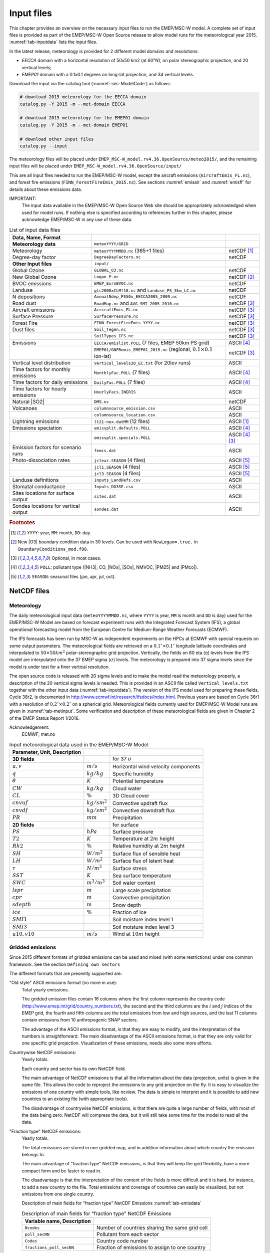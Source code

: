 .. _`ch-inputfiles`:

Input files
===========

This chapter provides an overview on the necessary input files to run
the EMEP/MSC-W model. A complete set of input files is provided as part of the
EMEP/MSC-W Open Source release to allow model runs for the meteorological
year 2015. :numref:`tab-inputdata` lists the input files.

In the latest release, meteorology is provided for 2 different model domains and resolutions:

- `EECCA` domain with a horizontal resolution of 50x50 km2 (at 60°N), 
  on polar stereographic projection, and 20 vertical levels;
- `EMEP01` domain with a 0.1x0.1 degrees on long-lat projection,
  and 34 vertical levels.

Download the input via the catalog tool (:numref:`sec-ModelCode`) as follows:

.. code-block:: bash

    # download 2015 meteorology for the EECCA domain
    catalog.py -Y 2015 -m --met-domain EECCA

    # download 2015 meteorology for the EMEP01 domain
    catalog.py -Y 2015 -m --met-domain EMEP01

    # download other input files
    catalog.py --input

The meteorology files will be placed under
``EMEP_MSC-W_model.rv4.36.OpenSource/meteo2015/``,
and the remaining input files will be placed under
``EMEP_MSC-W_model.rv4.36.OpenSource/input/``

This are all input files needed to run the EMEP/MSC-W model,
except the aircraft emissions (``AircraftEmis_FL.nc``),
and forest fire emissions (``FINN_ForestFireEmis_2015.nc``).
See sections :numref:`emisair` and :numref:`emisff`
for details about these emissions data.

IMPORTANT:
    The input data available in the EMEP/MSC-W Open Source Web site should
    be appropriately acknowledged when used for model runs. If nothing else
    is specified according to references further in this chapter, please
    acknowledge EMEP/MSC-W in any use of these data.


.. csv-table:: List of input data files
    :name: tab-inputdata
    :header: **Data**, **Name**, **Format**
    :delim: &

    **Meteorology data**& ``meteoYYYY/GRID``&
    Meteorology       & ``meteoYYYYMMDD.nc`` (365+1 files)            & netCDF [#YMD]_
    Degree-day factor & ``DegreeDayFactors.nc``                       & netCDF
    **Other Input files**& ``input/``&
    Global Ozone      & ``GLOBAL_O3.nc``                              & netCDF
    New Global Ozone  & ``Logan_P.nc``                                & netCDF [#NewO3]_
    BVOC emissions    & ``EMEP_EuroBVOC.nc``                          & netCDF
    Landuse           & ``glc2000xCLMf18.nc`` and ``Landuse_PS_5km_LC.nc``& netCDF
    N depositions     & ``AnnualNdep_PS50x_EECCA2005_2009.nc``        & netCDF
    Road dust         & ``RoadMap.nc`` and ``AVG_SMI_2005_2010.nc``   & netCDF [#Optional]_
    Aircraft emissions& ``AircraftEmis_FL.nc``                        & netCDF [#Optional]_
    Surface Pressure  & ``SurfacePressure.nc``                        & netCDF [#Optional]_
    Forest Fire       & ``FINN_ForestFireEmis_YYYY.nc``               & netCDF [#Optional]_
    Dust files        & ``Soil_Tegen.nc``                             & netCDF [#Optional]_
                      & ``SoilTypes_IFS.nc``                          & netCDF [#Optional]_
    Emissions         & ``EECCA/emislist.POLL`` (7 files, EMEP 50km PS grid)             & ASCII [#POLL]_
                      & ``EMEP01/GNFRemis_EMEP01_2015.nc`` (regional, :math:`0.1\times 0.1`  lon-lat) & netCDF [#Optional]_
    Vertical level distribution         & ``Vertical_levels20_EC.txt`` (for 20lev runs) & ASCII
    Time factors for monthly emissions  & ``MonthlyFac.POLL`` (7 files)       & ASCII [#POLL]_
    Time factors for daily emissions    & ``DailyFac.POLL`` (7 files)         & ASCII [#POLL]_
    Time factors for hourly emissions   & ``HourlyFacs.INERIS``               & ASCII
    Natural |SO2|                       & ``DMS.nc``                          & netCDF
    Volcanoes                           & ``columnsource_emission.csv``       & ASCII
                                        & ``columnsource_location.csv``       & ASCII
    Lightning emissions                 & ``lt21-nox.datMM`` (12 files)       & ASCII [#YMD]_
    Emissions speciation                & ``emissplit.defaults.POLL``         & ASCII [#POLL]_
                                        & ``emissplit.specials.POLL``         & ASCII [#POLL]_ [#Optional]_
    Emission factors for scenario runs  & ``femis.dat``                       & ASCII
    Photo-dissociation rates            & ``jclear.SEASON`` (4 files)         & ASCII [#SEASON]_
                                        & ``jcl1.SEASON`` (4 files)           & ASCII [#SEASON]_
                                        & ``jcl3.SEASON`` (4 files)           & ASCII [#SEASON]_
    Landuse definitions                 & ``Inputs_LandDefs.csv``             & ASCII
    Stomatal conductance                & ``Inputs_DO3SE.csv``                & ASCII
    Sites locations for surface output  & ``sites.dat``                       & ASCII
    Sondes locations for vertical output& ``sondes.dat``                      & ASCII

.. rubric:: Footnotes
.. [#YMD] ``YYYY``: year, ``MM``: month, ``DD``: day.
.. [#NewO3] New |O3| boundary condition data in 30 levels.
     Can be used with ``NewLogan=.true.`` in ``BoundaryConditions_mod.f90``.
.. [#Optional] Optional, in most cases.
.. [#POLL] ``POLL``: pollutant type (|NH3|\ , CO, |NOx|\ , |SOx|\ , NMVOC, |PM25| and |PMco|\ ).
.. [#SEASON] ``SEASON``: seasonal files (jan, apr, jul, oct).


NetCDF files
------------

Meteorology
~~~~~~~~~~~

The daily meteorological input data (``meteoYYYYMMDD.nc``, where ``YYYY`` is
year, ``MM`` is month and ``DD`` is day) used for the EMEP/MSC-W Model are based
on forecast experiment runs with the Integrated Forecast System (IFS), a
global operational forecasting model from the European Centre for
Medium-Range Weather Forecasts (ECMWF).

The IFS forecasts has been run by MSC-W as independent experiments on
the HPCs at ECMWF with special requests on some output parameters.
The meteorological fields are retrieved on a
:math:`0.1^\circ\times 0.1^\circ` longitude latitude coordinates and
interpolated to :math:`50\times 50 km^2` polar-stereographic grid projection.
Vertically, the fields on 60 eta (\ :math:`\eta`\ ) levels from the IFS model are
interpolated onto the 37 EMEP sigma (\ :math:`\sigma`\ ) levels. The meteorology is prepared
into 37 sigma levels since the model is under test for a finer vertical resolution.

The open source code is released with 20 sigma levels and
to make the model read the meteorology properly, a description of the 20
vertical sigma levels is needed. This is provided in an ASCII file
called ``Vertical_levels.txt`` together with the other input data (:numref:`tab-inputdata`).
The version of the IFS model used for preparing these fields, Cycle 38r2, is
documented in http://www.ecmwf.int/research/ifsdocs/index.html.
Previous years are based on Cycle 36r1 with a resolution of
:math:`0.2^\circ\times 0.2^\circ` on a spherical grid. Meteorological
fields currently used for EMEP/MSC-W Model runs are given in
:numref:`tab-metinput`. Some verification and description of these
meteorological fields are given in Chapter 2 of the EMEP Status Report 1/2016.

Acknowledgement:
    ECMWF, met.no


.. csv-table:: Input meteorological data used in the EMEP/MSC-W Model
    :name: tab-metinput
    :header: **Parameter**, **Unit**, **Description**
    :delim: &

    **3D fields** && for 37 :math:`\sigma`
    :math:`u, v`       & :math:`m/s`       & Horizontal wind velocity components
    :math:`q`          & :math:`kg/kg`     & Specific humidity
    :math:`\theta`     & :math:`K`         & Potential temperature
    :math:`CW`         & :math:`kg/kg`     & Cloud water
    :math:`CL`         & :math:`\%`        & 3D Cloud cover
    :math:`cnvuf`      & :math:`kg/sm^2`   & Convective updraft flux
    :math:`cnvdf`      & :math:`kg/sm^2`   & Convective downdraft flux
    :math:`PR`         & :math:`mm`        & Precipitation
    **2D fields** && for surface
    :math:`PS`         & :math:`hPa`       & Surface pressure
    :math:`T2`         & :math:`K`         & Temperature at :math:`2 m` height
    :math:`Rh2`        & :math:`\%`        & Relative humidity at :math:`2 m` height
    :math:`SH`         & :math:`W/m^2`     & Surface flux of sensible heat
    :math:`LH`         & :math:`W/m^2`     & Surface flux of latent heat
    :math:`\tau`       & :math:`N/m^2`     & Surface stress
    :math:`SST`        & :math:`K`         & Sea surface temperature
    :math:`SWC`        & :math:`m^3/m^3`   & Soil water content
    :math:`lspr`       & :math:`m`         & Large scale precipitation
    :math:`cpr`        & :math:`m`         & Convective precipitation
    :math:`sdepth`     & :math:`m`         & Snow depth
    :math:`ice`        & :math:`\%`        & Fraction of ice
    :math:`SMI1`       &                   & Soil moisture index level 1
    :math:`SMI3`       &                   & Soil moisture index level 3
    :math:`u10, v10`   & :math:`m/s`       & Wind at :math:`10 m` height

.. _`emisnew`:

Gridded emissions
~~~~~~~~~~~~~~~~~

Since 2015 different formats of gridded emissions can be used and
mixed (with some restrictions) under one common framework. See the
section ``Defining own sectors``

The different formats that are presently supported are:

"Old style" ASCII emissions format (no more in use):
    Total yearly emissions.

    The gridded emission files contain 16 columns where the first column
    represents the country code
    (http://www.emep.int/grid/country_numbers.txt), the second and the
    third columns are the :math:`i` and :math:`j` indices of the EMEP grid, the
    fourth and fifth columns are the total emissions from low and high
    sources, and the last 11 columns contain emissions from 10
    anthropogenic SNAP sectors.

    The advantage of the ASCII emissions format, is that they are easy to
    modify, and the interpretation of the numbers is straightforward. The
    main disadvantage of the ASCII emissions format, is that they are
    only valid for one specific grid projection. Visualization of these
    emissions, needs also some more efforts.

Countrywise NetCDF emissions:
    Yearly totals.

    Each country and sector has its own NetCDF field.

    The main advantage of NetCDF emissions is that all the information
    about the data (projection, units) is given in the same file. This
    allows the code to reproject the emissions to any grid projection on
    the fly. It is easy to visualize the emissions of one country with
    simple tools, like ncview. The data is simple to interpret and it is
    possible to add new countries to an existing file (with appropriate
    tools).

    The disadvantage of countrywise NetCDF emissions, is that there are
    quite a large number of fields, with most of the data being zero.
    NetCDF will compress the data, but it will still take some time for
    the model to read all the data.

"Fraction type" NetCDF emissions:
    Yearly totals.

    The total emissions are stored in one gridded map, and in addition
    information about which country the emission belongs to.

    The main advantage of "fraction type" NetCDF emissions, is that they
    will keep the grid flexibility, have a more compact form and be
    faster to read in.

    The disadvantage is that the interpretation of the content of the
    fields is more difficult and it is hard, for instance, to add a new
    country to the file. Total emissions and coverage of countries can
    easily be visualized, but not emissions from one single country.

    Description of main fields for "fraction type" NetCDF Emissions
    :numref:`tab-emisdata`

    .. csv-table:: Description of main fields for "fraction type" NetCDF Emissions
        :name: tab-emisdata
        :header: **Variable name**, **Description**
        :delim: &

        ``Ncodes``               & Number of countries sharing the same grid cell
        ``poll_secNN``           & Pollutant from each sector
        ``Codes``                & Country code number
        ``fractions_poll_secNN`` & Fraction of emissions to assign to one country

Monthly "fraction type" NetCDF emissions.
    \

    This is similar to the yearly NetCDF emissions, but
    there are 12 monthly values for each field.



Global Ozone
~~~~~~~~~~~~

Initial concentration of ozone are required in order to initialize the
model runs. Boundary conditions along the sides of the model domain and
at the top of the domain are then required as the model is running.

The ``Logan_P.nc`` file contains monthly averaged fields in NetCDF format.
The initial and background concentrations are based on the Logan (1998)
climatology. The Logan climatology is scaled on run time according to the
Mace Head measurements as described in Simpson *et al.* (2003). For a
number of other species, background/initial conditions are set within
the model using functions based on observations (Simpson *et al.*, 2003
and Fagerli *et al.*, 2004).

BVOC emissions
~~~~~~~~~~~~~~

Biogenic emissions of isoprene and monoterpene are calculated in the
model as a function of temperature and solar radiation, using the
landuse datasets. The light and temperature dependencies follow
the ideas proposed
in Guenther et al (1993,1995), the first step in the
emission processing is to define 'standard' emission potentials, which
give the emissions of particular land-covers at standard environmental
conditions (:math:`30^\circ C`  and photosynthetically active radiation of
1000 :math:`\mu mole/m^2/s`).

European forests are treated in most detail.  For these, BVOC emission
potentials have been created from the the map of forest species generated
by Koeble and Seufert (2001). This work provided maps for 115 tree
species in 30 European countries, based upon a compilation of data from
the ICP-forest network. The emission potentials for each species are
as given in Simpson *et al.*, 2012, and have been aggregated into the
four default forest classes used by EMEP over Europe (DF, CF, NF, BF).
The NetCDF file ``EMEP_EuroBVOC.nc`` provides the aggregated emission
potenitals for these 4 categories. These emission potentials have unit
:math:`\mu g/m^2/h`\ , and refer to emissions per area of the appropriate
forest category.

On the global scale, new landcover maps were created as a combination of
GLC2000 and Community Land Model (CLM) data as described in 
Simpson *et al.*, 2017.
The default emission potentials
are given for these extra CLM categories, and for any non-forest land-cover on
Europe  in the file
``Inputs_LandDefs.csv``. The underlying emission potentials, land-cover
data bases, and model coding have however changed substantially since
model version v.2011-06. The new approach is documented in Simpson *et
al.*, 2012 and Simpson *et al.* 2017.

Landuse
~~~~~~~

Landuse data are required for modelling boundary layer processes (i.e.
dry deposition, turbulent diffusion). The EMEP/MSC-W model can accept
landuse data from any data set covering the whole of the domain,
providing reasonable resolution of the vegetation categories. Gridded
data sets providing these landuse categories across the EMEP domain have
been created based on the data from the Stockholm Environment Institute
at York (SEI-Y) and from the Coordinating Center for Effects (CCE). 16
basic landuse classes have been identified for use in the deposition
module in the model, and three additional "fake" landuse classes are
used for providing results for integrated assessment modeling and
effects work.

There are two NetCDF files included, one file
``Landuse_PS_5km_LC.nc`` on 5 km resolution over the EMEP domain,
and a global ``LanduseGLC.nc`` which combines data from GLC2000 with the Community Land Model (CLM).
The different landuse types are desribed
in Simpson et al (2012) and Simpson et al. (2017).

Degree-day factor
~~~~~~~~~~~~~~~~~

Domestic combustion which contribute to a large part of SNAP 2, varies
on the daily mean temperature. The variation is based on the heating
degree-day concept. These degree days are pre-calculated for each day
and stored in the file ``DegreeDayFactors.nc``. See Simpson et al. (2012)
section 6.1.2.

|NOx| depositions
~~~~~~~~~~~~~~~~~

Areas with high NO deposition loads have greater soil-NO emissions. To
include this in the model, a NetCDF file where pre-calculated
N-depositions are included. The file made by the results from the
EMEP/MSC-W model runs over a 5-year period.

Road Dust
~~~~~~~~~

Road traffic produces dust. These emissions are handled in the
EMEP/MSC-W model in the ``Emissions_mod.f90`` module. To include road
dust, set ``USE_ROADDUST=.true.`` in ``config_emep.nml``. There are two
files included in input data, ``RoadMap.nc`` and ``AVG_SMI_2005-2010.nc``.
``RoadMap.nc`` include gridded roads and PM emissions over Europe,
``AVG_SMI_2005-2010.nc`` are global.

.. _`emisair`:

Aircraft emissions
~~~~~~~~~~~~~~~~~~

In the EMEP/MSC-W model aircraft emissions are 'OFF' by default. They
can be switched 'ON' by setting ``USE_AIRCRAFT_EMIS=.true.`` in
``config_emep.nml`` and download the data from
http://www.pa.op.dlr.de/quantify. The EMEP model uses data provided by
the EU-Framework Programme 6 Integrated Project QUANTIFY
(http://www.pa.op.dlr.de/quantify). However, before using these data a
protocol has to be signed, which is why the data file can not be
provided directly on the EMEP/MSC-W Open Source website. If you want to
use aircraft emissions go to http://www.pa.op.dlr.de/quantify, click on
'QUANTIFY emission inventories and scenarios', and then click on
'Register'. That page will provide information about the registration
process and the protocol that has to be signed. Once you are registered,
click 'Login' and provide user name and password. On the new page,
search for 'Emissions for EMEP', which links directly to the ``Readme`` file
and the emission data file in NetCDF format. Download the emission data
file and place it in the input folder.

Natural |SO2|
~~~~~~~~~~~~~~~~~~~~

Natural |SO2| emissions (dimethylsulfide (DMS) from sea) are
provided as monthly gridded files. The values are computed taking into account sea surface temperature and wind speed.

Surface Pressure
~~~~~~~~~~~~~~~~

If ``USE_AIRCRAFT_EMIS=.true``. in ``config_emep.nml``, then in
addition to the Aircraft Emission file, there will be need for a
``SurfacePressure.nc`` file, which is already in the ``/input`` folder. The
NetCDF file consists of surface pressure fields for each of the months
in 2008 called ``surface_pressure``, and one field for the whole year
called ``surface_pressure_year``. All fields are given in Pa.

.. _`emisff`:

Forest Fire
~~~~~~~~~~~

Since model version rv3.9 (November 2011), daily emissions from forest
and vegetation fires are taken from the "Fire INventory from NCAR
version 1.0" (FINNv1, Wiedinmyer et al. 2011). Data are available from
2005, with daily resolution, on a fine :math:`1 km\times1 km` grid.
We store these data on a slightly coarser grid (\ :math:`0.2^\circ\times 0.2^\circ`\ )
globally for access by the EMEP/MSC-W model. To include forest fire
emissions set ``USE_FOREST_FIRES=.true.`` in ``config_emep.nml`` and
download the 2012 GEOS-chem daily data
http://bai.acom.ucar.edu/Data/fire/. The data needs to be stored with
units mole/day in a NetCDF file called ``FINN_ForestFireEmis_2015.nc``
compatible with the ``ForestFire_mod.f90`` module.

Dust files
~~~~~~~~~~

The annual ASCII data for sand and clay fractions as well as the monthly
data for boundary and initial conditions for dust from Sahara are
replaced with a single NetCDF file ``Soil_Tegen.nc`` since 2013. This
covers data for a global domain in :math:`0.5\times 0.5` degree
resolution.

The variables 'sand' and 'clay' gives the fraction (in %) of sand an
clay in the soil for each grid cell over land.

The files are used by the module ``DustProd_mod.f90``, which calculates
windblown dust emissions from soil erosion. Note that the
parametrization is still in the development and testing phase, and is by
default 'turned off'. To include it in the model calculations, set
``USE_DUST=.true.`` in ``config_emep.nml``. The user is recommended to
read carefully documentation and comments in the module ``DustProd_mod.f90``.

There is also a possibility to include boundary and initial conditions
for dust from Sahara. The input file gives monthly dust mixing ratios
(MM - month, e.g. 01, 02, 03,...) for fine and coarse dust from Sahara.
The files are based on calculations from a global CTM at the University
of Oslo for 2000. To include Saharan dust, set ``USE_SAHARA=.true.`` in
``config_emep.nml``.

Another source for dust is an arid surface. This is accounted for by
soilmosture calculations in ``DustProd_mod.f90``. Together with Soil
Water Index from the meteorology files and permanent wilting point (pwp)
from ``SoilTypes_IFS.nc``. This file is global and NetCDF. See Simpson et
al. (2012) section 6.10.

ASCII files
-----------


Volcanoes
~~~~~~~~~

Emissions from volcanic passive degassing of |SO2| are included
for the active Italian volcanoes, Etna, Vulcano and Stromboli, and based upon the
officially submitted data. To consider these volcanic emissions, we need
to feed the locations and heights of volcanoes into the model. The input
file ``columnsource_location.csv`` contains the geographical coordinates
(latitudes and longitudes) and the heights (in meters) of the included
volcanoes, while ``columnsource_emission.csv`` contains the emission
parameters.

Since 2010 the EMEP/MSC-W  model has also been used to model the transport of
ash and |SO2| from volcanic eruptions. In addition to data for
passive degassing of |SO2|\ , the above two input files also
contain locations and emission parameters for two recent eruptions of
Icelandic volcanoes (Eyjafjallajökull in 2010 and Grimsvötn in 2011).
In order to include emissions from these eruptions one needs to set
``USE_ASH=.true.`` in ``config_emep.nml``.

Gridded emissions
~~~~~~~~~~~~~~~~~

The official emission input for the EMEP/MSC-W model consists of gridded
annual national emissions based on emission data reported every year to
EMEP/MSC-W (until 2005) and to CEIP (from 2006) by each participating
country. More details about the emission input with references can be
found in Chapter 4 of the EMEP Status Report 1/2003 Part I (Simpson et
al., 2003).

Since 2015 different formats of gridded emissions can be used and mixed
(with some restrictions) in the EMEP model under one common framework.
The new emission system is described in :numref:`emisnew`. Here we focus
only on the "old style" ASCII emission format.

Seven gridded emission input files (``emislist.poll``) are available in
ASCII format for the following compounds: CO, |NH3|\ ,
|NOx|\ , |PM25|\ , |PMco|\ , |SOx| and VOC.

The gridded ASCII emission files contain 16 columns where the first
column represents the country code
(http://www.emep.int/grid/country_numbers.txt), the second and the third
columns are the :math:`i` and :math:`j` indices of the EMEP grid, the fourth and
fifth columns are the total emissions from low and high sources, and the
last 11 columns contain emissions from 10 anthropogenic SNAP sectors
(http://reports.eea.eu.int/technical_report_2001_3/en) and 1
source-sector called "Other sources and sinks", which include natural and
biogenic emission sources. The data are given with the :math:`Mg`\ .

Acknowledgement:
    EMEP

Time factors for emissions
~~~~~~~~~~~~~~~~~~~~~~~~~~

Monthly and daily time factors for emission of the 7 compounds
(CO, |NH3|\ , |NOx|\ , |PM25|\ , |PMco|\ , |SOx| and VOC).
There is one file available per compound in ASCII format.

The first two columns in the files represent the country code
(http://www.emep.int/grid/country_numbers.txt), the second column
represents an index that can be referenced by the sector definion. 
(Orginally this index correspond to a SNAP sector). 
In the monthly files, the 12 consecutive columns represent the time factors
corresponding to the months of the year. In the daily files there are 7
consecutive columns representing the time factor for each day of the
week.

The file defined in ``HourlyFacFile`` includes factors for each of the eleven SNAP
sectors for every hour (the columns) for each day of the week, see
Simpson et al. (2012) section 6.1.2 .
An additional file defined in ``HourlyFacSpecialsFile`` can be created by the user with modified hourly factors to be used for specific countries. The format is the same as for the default factors, except for an additional first column speicifying the country code number.


Emission heights
~~~~~~~~~~~~~~~~

In previous versions the emission height distributions was given in a separate file. Now it is 
part of the code, and can also be modified by the users using config_emep.nml setting
(see section "defining own sectors).

A set of vertical distribution for different sectors are predefined in the model. 
The release heights are defined as layers at specific pressure.

The release height defintions are independent of the layers used by the model. 

There are 6 predefined release heights distributions. Those can also be defined through the config_emep.nml setting. The following will give exactly the same distributions as the predefined. You can then modify the values, or add new defined distributions.

.. code-block:: Fortran
    :caption: Default definition of emission height distributions

    Emis_Plevels(1:) = 101084.9, 100229.1, 99133.2, 97489.35, 95206.225, 92283.825, 88722.15,
    Emis_h(1:,1) = 0.0,      0.00,     0.0025,   0.1475,   0.40,     0.30,     0.15 ,
    Emis_h(1:,2) = 1.0,      0.00,     0.00,     0.00,     0.00,     0.00,     0.0 ,
    Emis_h(1:,3) = 0.06,     0.16,     0.75,     0.03,     0.00,     0.00,     0.0 ,  
    Emis_h(1:,4) = 0.05,     0.15,     0.70,     0.10,     0.00,     0.00,     0.0 ,
    Emis_h(1:,5) = 0.02,     0.08,     0.60,     0.30,     0.00,     0.00,     0.0 ,
    Emis_h(1:,6) = 0.0,      0.00,     0.41,     0.57,     0.02,     0.00,     0.0 ,  

The ``Emis_Plevels`` defines the pressure at the layer boundaries for emissions in Pascal. Standard atmosphere is assumed. The surface pressure is omitted and assumed to be at 101325.0 Pa. The first layers is from surface to 101084.9 Pa, the second layer from 101084.9 Pa to 100229.1 Pa ... until the seventh and last layer which runs from 92283.825 Pa to 88722.15 Pa. Sector 1 will release nothing in the first and second layer, 0.25% into the third layer, 14.75% into the fourth layer etc. 

These layers are independent from the layers used in the model run and do not need to be adapted if the number of model layers is modified. 
The actual resulting distribution of emissions into model layers is computed by the model and will be shown in the standard output.



.. _`sec-femis`:

Emission factor for scenario runs
~~~~~~~~~~~~~~~~~~~~~~~~~~~~~~~~~

Scenario run in the case of the EMEP/MSC-W model means a run
to test the impact of one or more pollutants from a particular country.

Emission factors are applied to specified countries and emission sectors
and can be set by changing the ASCII file ``femis.dat``. This file can
be changed by the users according to their needs.
See the `Source Receptor (SR) Runs <https://emep-ctm.readthedocs.io/en/latest/Subrun.html#source-receptor-sr-runs>`_ section for details.


Vertical_levels.txt
~~~~~~~~~~~~~~~~~~~

Defines the vertical model layers. The numbers in Vertical_levels.txt correspond to the "A" and "B" coefficients of the hybrid (eta) coordinates (P=A+B*Psurf).

Close to the surface, A should be small, and higher up we should use pressure levels. Then there is a gradual transition from surface to pressure levels.

For the case of the Vertical_levels20.txt; the levels are identical to the sigma layers we used originally. Sigma levels are a special case of hybrid levels.

If the file is not provided, the meteorological vertical levels are used. In principle the model levels can be completely different, but it is more sensible to define layer boundaries that match the meteorological levels.

NB: it is important not to define a lowest layer thinner than about 45 meters; the deposition scheme will fail if the middle of the lowest layer is smaller than the highest defined vegetation.

Chemical speciation of emissions
~~~~~~~~~~~~~~~~~~~~~~~~~~~~~~~~

Many of the emission files give emissions of a group of compounds, e.g.
|NOx| includes NO+|NO2|\ , and VOC can include many compounds. The
information needed to retrieve emissions of individual compounds from
these the gridded files is given in files labelled
``emissplit.defaults.POLL`` or ``emissplit.specials.POLL``,
where ``POLL`` can be |NOx|\ , VOC, etc.

The defaults file give the emission split for each sector split index 
(one per row, with second index being the sector split index), which is applied to all
countries by default. For VOC this split was derived from the UK
inventory of Passant (2002), as part of the chemical comparison project
of Hayman *et al.* (2011).

The specials files are in general optional, and can be used to specify
speciation for particular countries or sectors. The 1\ :sup:`st`
column specifies the country code of interest, the second the
sector index.

If forest fires are used, then the file ``emissplit.specials.voc`` is
required (not optional), and the country-code 101 used to specify the
VOC speciation of forest fires in this file.

Lightning emissions
~~~~~~~~~~~~~~~~~~~

Emissions of |NOx| from lightning are included in the model as
monthly averages on T21 (\ :math:`5.65^\circ\times 5.65^\circ`\ )
resolution (Køhler *et al.*, 1995). The lightning emissions are defined
on a :math:`64\times 32` grid with 17 vertical levels, with global
coverage, and are provided as 12 ASCII files ``lightningMM.dat``.

Landuse definitions
~~~~~~~~~~~~~~~~~~~

For the vegetative landuse categories where stomatal modelling is
undertaken, the start and end of the growing season (SGS, EGS, in days)
must be specified. The calculation of SGS and EGS with respect to
latitude is done in the module ``LandDefs_mod.f90``. The parameters
needed to specify the development of the leaf area index (LAI) within
the growing season are given in the ASCII file ``Inputs_LandDefs.csv``.
For more information, see chapter 5 of the EMEP Status Report 1/2003
Part I (Simpson *et al.*, 2003).

The file, designed to be opened with excel or gnumeric, contains a
header briefly explaining the contents of the 14 columns. The first
three columns are representing the landuse name, code (which are
consistent with those in ``Landuse.Input`` file) and type (grouping of the
landuse classes). The fourth column (PFT) gives a plant-functional type
code (for future use), the fifth gives the maximum height of vegetation
(m), the sixth indicates albedo (%) and the seventh indicates
possible source of |NHx| (0 off/1 on, curently not used).
Columns 8 to 11 define the growing season (day number), column 12 and 13
lists the LAI minimum and maximum (\ :math:`m^2/m^2`\ ) and columns 14
and 15 defines the length of the LAI increase and decline periods (no.
of days). Finally, the last four columns give default values of foliar
biomass and biogenic VOC emission potentials. See Simpson et al., (2012)
for details.

Stomatal conductance
~~~~~~~~~~~~~~~~~~~~

Parameters for the stomatal conductance model, deposition of
|O3| and stomatal exchange (DO3SE) must be specified. That are
based upon the ideas in Emberson *et al.*, 2000, and are discussed in
Simpson and Emberson, 2006 and Tuovinen et al. 2004.

The ASCII file ``Inputs_DO3SE.csv`` provides land-phenology data of each
landuse type for stomatal conductance calculations. The data are
summarised in Table 5.1 in Chapter 5 of the EMEP Status Report 1/2003
Part I (Simpson *et al.*, 2003).

The file contains a **header** with the contents of the file, with
different factors needed for each of the landuse classes used in the
EMEP/MSC-W model. The first two columns represent the landuse code
(which are consistent with those in ``Landuse.Input`` file) and name.
The next 22 values are different phenology factors.

Photo-dissociation rates
~~~~~~~~~~~~~~~~~~~~~~~~

The photo-dissociation rates (J-values) are provided as lookup tables.
The method is previously described in Jonson *et al.*, (2001). J-values
are provided as clear sky, light cloud and dense cloud conditions, and
the model interpolates between these according to cloudiness from the
meteorological input data. In the lookup tables data are listed for
every 10 degree latitude at an interval of 1 degree zenith angle at
every model height.

For the two types of cloud conditions there are one ASCII file
averaged for each season (``SS``); 01, 02, 03 and 04. For light cloud the
four seasonal files are called ``jcl1kmSS.dat``, for dense cloud
conditions the four seasonal files are called ``jcl3kmSS.dat``, and then
for clear sky four files called ``jclearSS.dat``. In addittion
there are two files for June called ``jcl1.jun`` and ``jcl3.jun``.

Each file contains 18 columns. The first column is latitude of zenith
angle and then the next 17 are the values for the model levels with the
1/s. For more details about these rates, please read
Chapter 7.2 of the EMEP Status Report 1/2003 Part I (Simpson *et al.*,
2003).

.. _`sec-sitessondes-input`:

Site and Sonde locations for output
~~~~~~~~~~~~~~~~~~~~~~~~~~~~~~~~~~~

The model provides a possibility for
extra output data of surface concentration for a set of specified
measurement site locations and concentrations for the vertical column
above a set of specified locations. These site and sonde locations are
listed in the ASCII files ``sites.dat`` and ``sondes.dat``
files. These files can be changed by the user, this is described in
:numref:`sec-sitesonde`.
